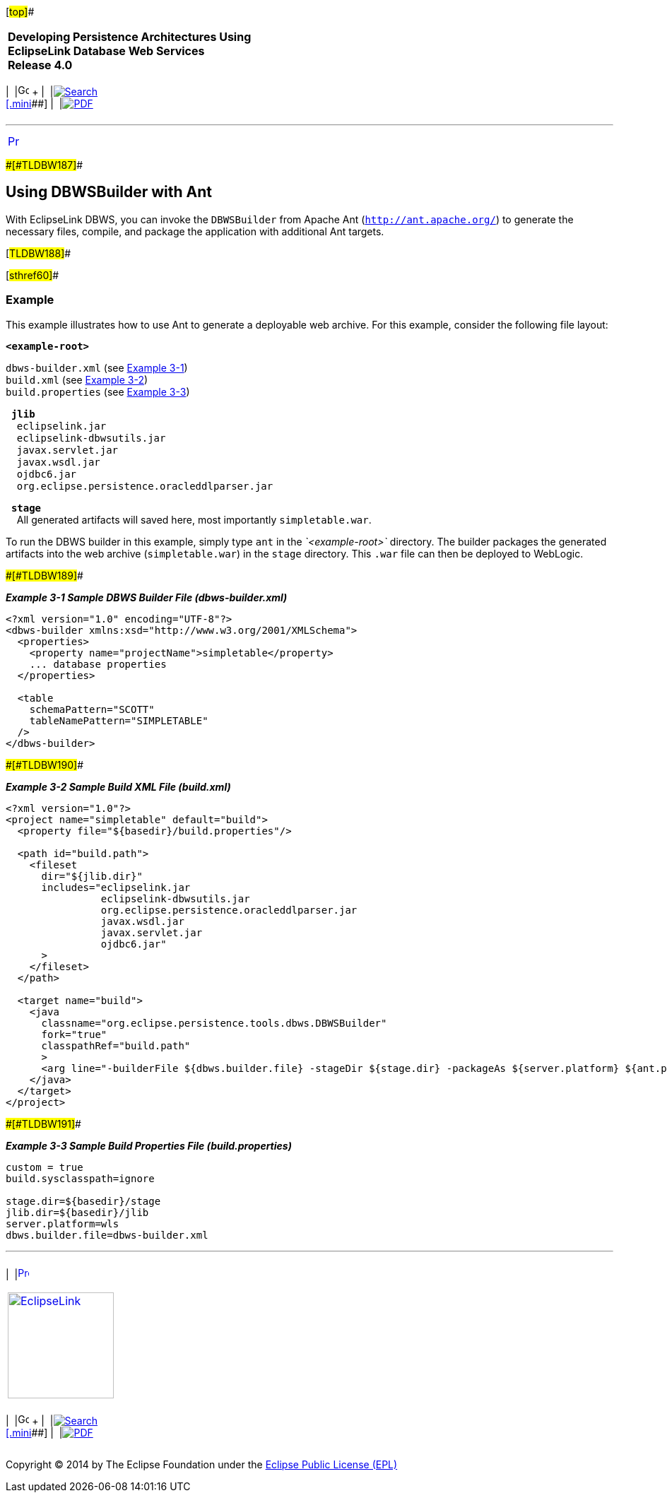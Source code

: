 [[cse]][#top]##

[width="100%",cols="<50%,>50%",]
|===
|*Developing Persistence Architectures Using EclipseLink Database Web
Services* +
*Release 4.0* + a|
[width="99%",cols="20%,^16%,16%,^16%,16%,^16%",]
|===
|  |image:../../dcommon/images/contents.png[Go To Table Of
Contents,width=16,height=16] + | 
|link:../../[image:../../dcommon/images/search.png[Search] +
[.mini]##] | 
|link:../eclipselink_moxy.pdf[image:../../dcommon/images/pdf_icon.png[PDF]]
|===

|===

'''''

[cols="^,",]
|===
|link:advanced_methods.htm[image:../../dcommon/images/larrow.png[Previous,width=16,height=16]]
| 
|===

[#BEIHBEJB]####[#TLDBW187]####

== Using DBWSBuilder with Ant

With EclipseLink DBWS, you can invoke the `DBWSBuilder` from Apache Ant
(`http://ant.apache.org/`) to generate the necessary files, compile, and
package the application with additional Ant targets.

[#TLDBW188]##

[#sthref60]##

=== Example

This example illustrates how to use Ant to generate a deployable web
archive. For this example, consider the following file layout:

*`<example-root>`*

`dbws-builder.xml` (see link:#BEIEIHFG[Example 3-1]) +
`build.xml` (see link:#BEIFBFFC[Example 3-2]) +
`build.properties` (see link:#BEIGCDJG[Example 3-3])

  *`jlib`* +
    `eclipselink.jar` +
    `eclipselink-dbwsutils.jar` +
    `javax.servlet.jar` +
    `javax.wsdl.jar` +
    `ojdbc6.jar` +
    `org.eclipse.persistence.oracleddlparser.jar`

  *`stage`* +
    All generated artifacts will saved here, most importantly
`simpletable.war`.

To run the DBWS builder in this example, simply type `ant` in the
_`<example-root>`_ directory. The builder packages the generated
artifacts into the web archive (`simpletable.war`) in the `stage`
directory. This `.war` file can then be deployed to WebLogic.

[#BEIEIHFG]####[#TLDBW189]####

*_Example 3-1 Sample DBWS Builder File (dbws-builder.xml)_*

[source,oac_no_warn]
----
<?xml version="1.0" encoding="UTF-8"?>
<dbws-builder xmlns:xsd="http://www.w3.org/2001/XMLSchema">
  <properties>
    <property name="projectName">simpletable</property>
    ... database properties
  </properties>
 
  <table
    schemaPattern="SCOTT"
    tableNamePattern="SIMPLETABLE"
  />
</dbws-builder>
----

[#BEIFBFFC]####[#TLDBW190]####

*_Example 3-2 Sample Build XML File (build.xml)_*

[source,oac_no_warn]
----
<?xml version="1.0"?>
<project name="simpletable" default="build">
  <property file="${basedir}/build.properties"/>
 
  <path id="build.path">
    <fileset
      dir="${jlib.dir}"
      includes="eclipselink.jar 
                eclipselink-dbwsutils.jar 
                org.eclipse.persistence.oracleddlparser.jar 
                javax.wsdl.jar 
                javax.servlet.jar 
                ojdbc6.jar"
      >
    </fileset>
  </path>
 
  <target name="build">
    <java
      classname="org.eclipse.persistence.tools.dbws.DBWSBuilder"
      fork="true"
      classpathRef="build.path"
      >
      <arg line="-builderFile ${dbws.builder.file} -stageDir ${stage.dir} -packageAs ${server.platform} ${ant.project.name}.war"/>
    </java>
  </target>
</project>
----

[#BEIGCDJG]####[#TLDBW191]####

*_Example 3-3 Sample Build Properties File (build.properties)_*

[source,oac_no_warn]
----
custom = true
build.sysclasspath=ignore
 
stage.dir=${basedir}/stage
jlib.dir=${basedir}/jlib
server.platform=wls
dbws.builder.file=dbws-builder.xml
----

'''''

[width="66%",cols="50%,^,>50%",]
|===
a|
[width="48%",cols=",^100%",]
|===
| 
|link:advanced_methods.htm[image:../../dcommon/images/larrow.png[Previous,width=16,height=16]]
|===

|http://www.eclipse.org/eclipselink/[image:../../dcommon/images/ellogo.png[EclipseLink,width=150]] +
a|
[width="99%",cols="20%,^16%,16%,^16%,16%,^16%",]
|===
|  |image:../../dcommon/images/contents.png[Go To Table Of
Contents,width=16,height=16] + | 
|link:../../[image:../../dcommon/images/search.png[Search] +
[.mini]##] | 
|link:../eclipselink_moxy.pdf[image:../../dcommon/images/pdf_icon.png[PDF]]
|===

|===

[[copyright]]
Copyright © 2014 by The Eclipse Foundation under the
http://www.eclipse.org/org/documents/epl-v10.php[Eclipse Public License
(EPL)] +
